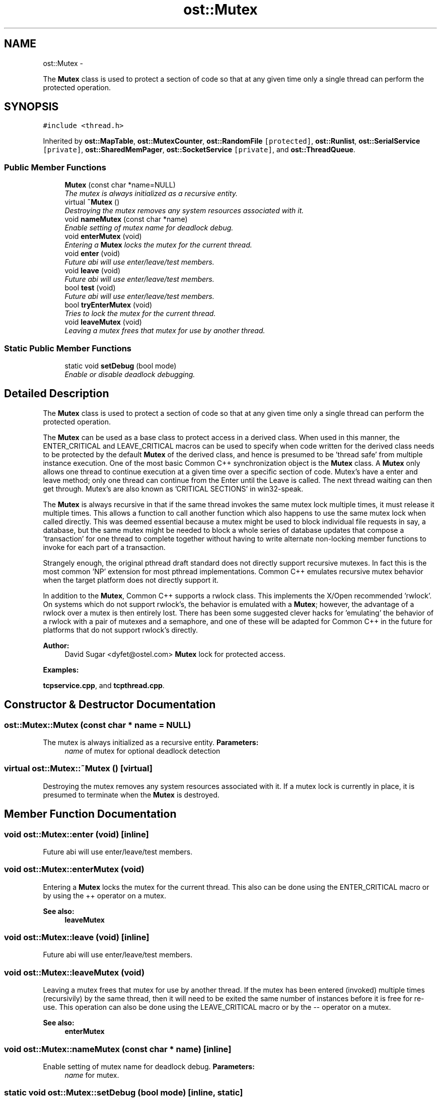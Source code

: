 .TH "ost::Mutex" 3 "2 May 2010" "GNU CommonC++" \" -*- nroff -*-
.ad l
.nh
.SH NAME
ost::Mutex \- 
.PP
The \fBMutex\fP class is used to protect a section of code so that at any given time only a single thread can perform the protected operation.  

.SH SYNOPSIS
.br
.PP
.PP
\fC#include <thread.h>\fP
.PP
Inherited by \fBost::MapTable\fP, \fBost::MutexCounter\fP, \fBost::RandomFile\fP\fC [protected]\fP, \fBost::Runlist\fP, \fBost::SerialService\fP\fC [private]\fP, \fBost::SharedMemPager\fP, \fBost::SocketService\fP\fC [private]\fP, and \fBost::ThreadQueue\fP.
.SS "Public Member Functions"

.in +1c
.ti -1c
.RI "\fBMutex\fP (const char *name=NULL)"
.br
.RI "\fIThe mutex is always initialized as a recursive entity. \fP"
.ti -1c
.RI "virtual \fB~Mutex\fP ()"
.br
.RI "\fIDestroying the mutex removes any system resources associated with it. \fP"
.ti -1c
.RI "void \fBnameMutex\fP (const char *name)"
.br
.RI "\fIEnable setting of mutex name for deadlock debug. \fP"
.ti -1c
.RI "void \fBenterMutex\fP (void)"
.br
.RI "\fIEntering a \fBMutex\fP locks the mutex for the current thread. \fP"
.ti -1c
.RI "void \fBenter\fP (void)"
.br
.RI "\fIFuture abi will use enter/leave/test members. \fP"
.ti -1c
.RI "void \fBleave\fP (void)"
.br
.RI "\fIFuture abi will use enter/leave/test members. \fP"
.ti -1c
.RI "bool \fBtest\fP (void)"
.br
.RI "\fIFuture abi will use enter/leave/test members. \fP"
.ti -1c
.RI "bool \fBtryEnterMutex\fP (void)"
.br
.RI "\fITries to lock the mutex for the current thread. \fP"
.ti -1c
.RI "void \fBleaveMutex\fP (void)"
.br
.RI "\fILeaving a mutex frees that mutex for use by another thread. \fP"
.in -1c
.SS "Static Public Member Functions"

.in +1c
.ti -1c
.RI "static void \fBsetDebug\fP (bool mode)"
.br
.RI "\fIEnable or disable deadlock debugging. \fP"
.in -1c
.SH "Detailed Description"
.PP 
The \fBMutex\fP class is used to protect a section of code so that at any given time only a single thread can perform the protected operation. 

The \fBMutex\fP can be used as a base class to protect access in a derived class. When used in this manner, the ENTER_CRITICAL and LEAVE_CRITICAL macros can be used to specify when code written for the derived class needs to be protected by the default \fBMutex\fP of the derived class, and hence is presumed to be 'thread safe' from multiple instance execution. One of the most basic Common C++ synchronization object is the \fBMutex\fP class. A \fBMutex\fP only allows one thread to continue execution at a given time over a specific section of code. Mutex's have a enter and leave method; only one thread can continue from the Enter until the Leave is called. The next thread waiting can then get through. Mutex's are also known as 'CRITICAL SECTIONS' in win32-speak.
.PP
The \fBMutex\fP is always recursive in that if the same thread invokes the same mutex lock multiple times, it must release it multiple times. This allows a function to call another function which also happens to use the same mutex lock when called directly. This was deemed essential because a mutex might be used to block individual file requests in say, a database, but the same mutex might be needed to block a whole series of database updates that compose a 'transaction' for one thread to complete together without having to write alternate non-locking member functions to invoke for each part of a transaction.
.PP
Strangely enough, the original pthread draft standard does not directly support recursive mutexes. In fact this is the most common 'NP' extension for most pthread implementations. Common C++ emulates recursive mutex behavior when the target platform does not directly support it.
.PP
In addition to the \fBMutex\fP, Common C++ supports a rwlock class. This implements the X/Open recommended 'rwlock'. On systems which do not support rwlock's, the behavior is emulated with a \fBMutex\fP; however, the advantage of a rwlock over a mutex is then entirely lost. There has been some suggested clever hacks for 'emulating' the behavior of a rwlock with a pair of mutexes and a semaphore, and one of these will be adapted for Common C++ in the future for platforms that do not support rwlock's directly.
.PP
\fBAuthor:\fP
.RS 4
David Sugar <dyfet@ostel.com> \fBMutex\fP lock for protected access. 
.RE
.PP

.PP
\fBExamples: \fP
.in +1c
.PP
\fBtcpservice.cpp\fP, and \fBtcpthread.cpp\fP.
.SH "Constructor & Destructor Documentation"
.PP 
.SS "ost::Mutex::Mutex (const char * name = \fCNULL\fP)"
.PP
The mutex is always initialized as a recursive entity. \fBParameters:\fP
.RS 4
\fIname\fP of mutex for optional deadlock detection 
.RE
.PP

.SS "virtual ost::Mutex::~Mutex ()\fC [virtual]\fP"
.PP
Destroying the mutex removes any system resources associated with it. If a mutex lock is currently in place, it is presumed to terminate when the \fBMutex\fP is destroyed. 
.SH "Member Function Documentation"
.PP 
.SS "void ost::Mutex::enter (void)\fC [inline]\fP"
.PP
Future abi will use enter/leave/test members. 
.SS "void ost::Mutex::enterMutex (void)"
.PP
Entering a \fBMutex\fP locks the mutex for the current thread. This also can be done using the ENTER_CRITICAL macro or by using the ++ operator on a mutex.
.PP
\fBSee also:\fP
.RS 4
\fBleaveMutex\fP 
.RE
.PP

.SS "void ost::Mutex::leave (void)\fC [inline]\fP"
.PP
Future abi will use enter/leave/test members. 
.SS "void ost::Mutex::leaveMutex (void)"
.PP
Leaving a mutex frees that mutex for use by another thread. If the mutex has been entered (invoked) multiple times (recursivily) by the same thread, then it will need to be exited the same number of instances before it is free for re-use. This operation can also be done using the LEAVE_CRITICAL macro or by the -- operator on a mutex.
.PP
\fBSee also:\fP
.RS 4
\fBenterMutex\fP 
.RE
.PP

.SS "void ost::Mutex::nameMutex (const char * name)\fC [inline]\fP"
.PP
Enable setting of mutex name for deadlock debug. \fBParameters:\fP
.RS 4
\fIname\fP for mutex. 
.RE
.PP

.SS "static void ost::Mutex::setDebug (bool mode)\fC [inline, static]\fP"
.PP
Enable or disable deadlock debugging. \fBParameters:\fP
.RS 4
\fImode\fP debug mode. 
.RE
.PP

.SS "bool ost::Mutex::test (void)\fC [inline]\fP"
.PP
Future abi will use enter/leave/test members. \fBReturns:\fP
.RS 4
true if entered. 
.RE
.PP

.SS "bool ost::Mutex::tryEnterMutex (void)"
.PP
Tries to lock the mutex for the current thread. Behaves like \fBenterMutex\fP , except that it doesn't block the calling thread if the mutex is already locked by another thread.
.PP
\fBReturns:\fP
.RS 4
true if locking the mutex was succesful otherwise false
.RE
.PP
\fBSee also:\fP
.RS 4
\fBenterMutex\fP 
.PP
\fBleaveMutex\fP 
.RE
.PP


.SH "Author"
.PP 
Generated automatically by Doxygen for GNU CommonC++ from the source code.
